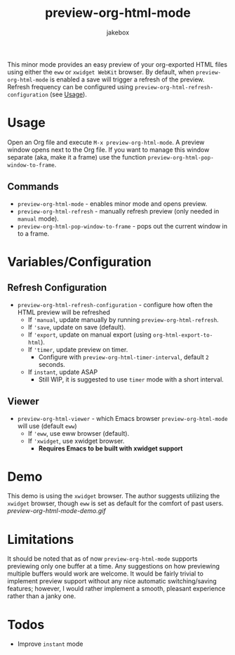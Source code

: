 #+TITLE: preview-org-html-mode
#+AUTHOR: jakebox
#+OPTIONS: num:nil toc:nil

This minor mode provides an easy preview of your org-exported HTML files using either the =eww= or =xwidget WebKit= browser. By default, when =preview-org-html-mode= is enabled a save will trigger a refresh of the preview. Refresh frequency can be configured using ~preview-org-html-refresh-configuration~ (see [[#usage][Usage]]).

* Usage
Open an Org file and execute ~M-x preview-org-html-mode~. A preview window opens next to the Org file. If you want to manage this window separate (aka, make it a frame) use the function ~preview-org-html-pop-window-to-frame~.
** Commands
+ ~preview-org-html-mode~ - enables minor mode and opens preview.
+ ~preview-org-html-refresh~ - manually refresh preview (only needed in ~manual~ mode).
+ ~preview-org-html-pop-window-to-frame~ - pops out the current window in to a frame.
  
* Variables/Configuration
** Refresh Configuration
+ ~preview-org-html-refresh-configuration~ - configure how often the HTML preview will be refreshed
  * If ='manual=, update manually by running ~preview-org-html-refresh~.
  * If ='save=, update on save (default).
  * If ='export=, update on manual export (using ~org-html-export-to-html~).
  * If ='timer=, update preview on timer.
    - Configure with ~preview-org-html-timer-interval~, default ~2~ seconds.
  * If ~instant~, update ASAP
    - Still WIP, it is suggested to use ~timer~ mode with a short interval.
** Viewer
+ ~preview-org-html-viewer~ - which Emacs browser ~preview-org-html-mode~ will use (default ~eww~)
  * If ='eww=, use eww browser (default).
  * If ='xwidget=, use xwidget browser.
    - *Requires Emacs to be built with xwidget support*
      
* Demo
This demo is using the =xwidget= browser. The author suggests utilizing the =xwidget= browser, though =eww= is set as default for the comfort of past users.
[[preview-org-html-mode-demo.gif]]

* Limitations
It should be noted that as of now =preview-org-html-mode= supports previewing only one buffer at a time. Any suggestions on how previewing multiple buffers would work are welcome. It would be fairly trivial to implement preview support without any nice automatic switching/saving features; however, I would rather implement a smooth, pleasant experience rather than a janky one.

* Todos
+ Improve ~instant~ mode
